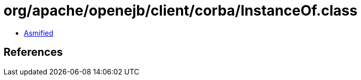 = org/apache/openejb/client/corba/InstanceOf.class

 - link:InstanceOf-asmified.java[Asmified]

== References

